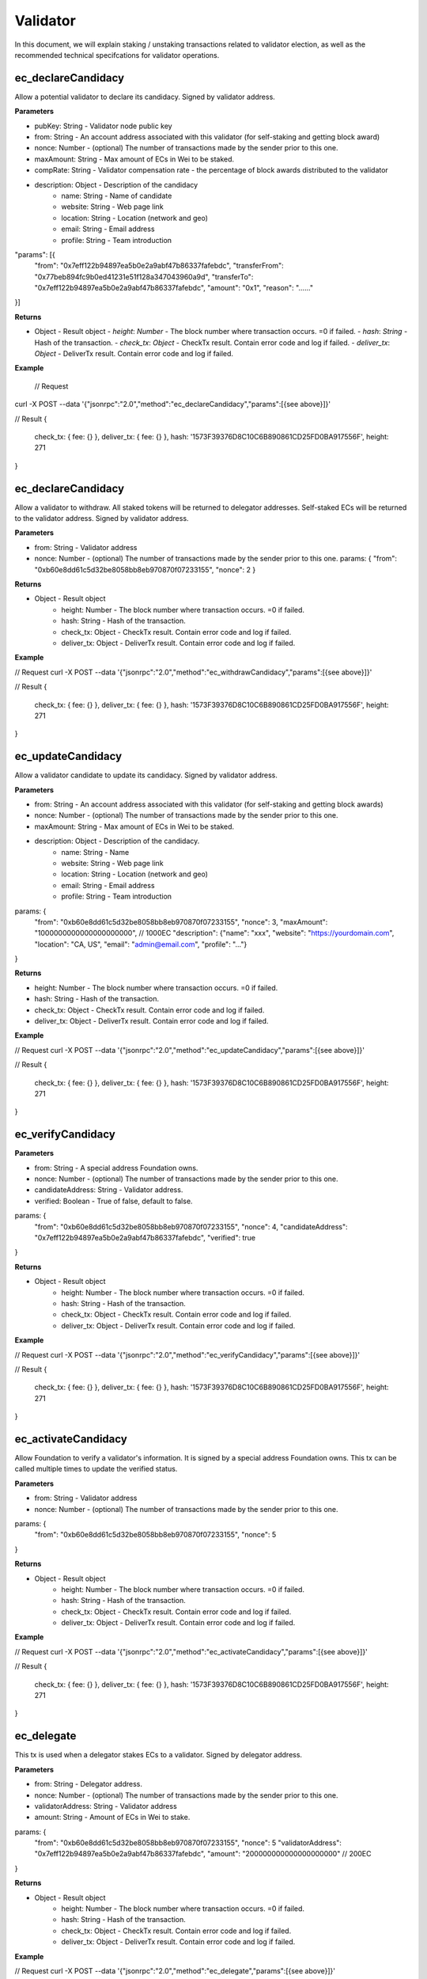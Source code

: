 ===============
Validator
===============

In this document, we will explain staking / unstaking transactions related to validator election, 
as well as the recommended technical specifcations for validator operations.

ec_declareCandidacy
-------- 
Allow a potential validator to declare its candidacy. Signed by validator address.

**Parameters**

- pubKey: String - Validator node public key
- from: String - An account address associated with this validator (for self-staking and getting block award)
- nonce: Number - (optional) The number of transactions made by the sender prior to this one.
- maxAmount: String - Max amount of ECs in Wei to be staked.
- compRate: String - Validator compensation rate - the percentage of block awards distributed to the validator
- description: Object - Description of the candidacy
    - name: String - Name of candidate
    - website: String - Web page link
    - location: String - Location (network and geo)
    - email: String - Email address
    - profile: String - Team introduction
"params": [{
    "from": "0x7eff122b94897ea5b0e2a9abf47b86337fafebdc",
    "transferFrom": "0x77beb894fc9b0ed41231e51f128a347043960a9d",
    "transferTo": "0x7eff122b94897ea5b0e2a9abf47b86337fafebdc",
    "amount": "0x1",
    "reason": "……"
}]

**Returns**

- Object - Result object
  - `height`: `Number` - The block number where transaction occurs. =0 if failed.
  - `hash`: `String` - Hash of the transaction.
  - `check_tx`: `Object` - CheckTx result. Contain error code and log if failed.
  - `deliver_tx`: `Object` - DeliverTx result. Contain error code and log if failed.

**Example**

  // Request
curl -X POST --data '{"jsonrpc":"2.0","method":"ec_declareCandidacy","params":[{see above}]}'

// Result
{
    check_tx: { fee: {} },
    deliver_tx: { fee: {} },
    hash: '1573F39376D8C10C6B890861CD25FD0BA917556F',
    height: 271
}

ec_declareCandidacy
-------- 
Allow a validator to withdraw. All staked tokens will be returned to delegator addresses. Self-staked ECs will be returned to the validator address. Signed by validator address.

**Parameters**

- from: String - Validator address
- nonce: Number - (optional) The number of transactions made by the sender prior to this one.
  params: {
  "from": "0xb60e8dd61c5d32be8058bb8eb970870f07233155",
  "nonce": 2
  }

**Returns**

* Object - Result object
    * height: Number - The block number where transaction occurs. =0 if failed.
    * hash: String - Hash of the transaction.
    * check_tx: Object - CheckTx result. Contain error code and log if failed.
    * deliver_tx: Object - DeliverTx result. Contain error code and log if failed.

**Example**

// Request
curl -X POST --data '{"jsonrpc":"2.0","method":"ec_withdrawCandidacy","params":[{see above}]}'

// Result
{
    check_tx: { fee: {} },
    deliver_tx: { fee: {} },
    hash: '1573F39376D8C10C6B890861CD25FD0BA917556F',
    height: 271
}

ec_updateCandidacy
-------- 
Allow a validator candidate to update its candidacy. Signed by validator address.

**Parameters**

* from: String - An account address associated with this validator (for self-staking and getting block awards)
* nonce: Number - (optional) The number of transactions made by the sender prior to this one.
* maxAmount: String - Max amount of ECs in Wei to be staked.
* description: Object - Description of the candidacy.
    * name: String - Name
    * website: String - Web page link
    * location: String - Location (network and geo)
    * email: String - Email address
    * profile: String - Team introduction

params: {
  "from": "0xb60e8dd61c5d32be8058bb8eb970870f07233155",
  "nonce": 3,
  "maxAmount": "1000000000000000000000", // 1000EC
  "description": {"name": "xxx", "website": "https://yourdomain.com", "location": "CA, US", "email": "admin@email.com", "profile": "..."}
}

**Returns**

* height: Number - The block number where transaction occurs. =0 if failed.
* hash: String - Hash of the transaction.
* check_tx: Object - CheckTx result. Contain error code and log if failed.
* deliver_tx: Object - DeliverTx result. Contain error code and log if failed.

**Example**

// Request
curl -X POST --data '{"jsonrpc":"2.0","method":"ec_updateCandidacy","params":[{see above}]}'

// Result
{
    check_tx: { fee: {} },
    deliver_tx: { fee: {} },
    hash: '1573F39376D8C10C6B890861CD25FD0BA917556F',
    height: 271
}

ec_verifyCandidacy
-------- 

**Parameters**

* from: String - A special address Foundation owns.
* nonce: Number - (optional) The number of transactions made by the sender prior to this one.
* candidateAddress: String - Validator address.
* verified: Boolean - True of false, default to false. 

params: {
  "from": "0xb60e8dd61c5d32be8058bb8eb970870f07233155",
  "nonce": 4,
  "candidateAddress": "0x7eff122b94897ea5b0e2a9abf47b86337fafebdc",
  "verified": true
}

**Returns**

* Object - Result object
    * height: Number - The block number where transaction occurs. =0 if failed.
    * hash: String - Hash of the transaction.
    * check_tx: Object - CheckTx result. Contain error code and log if failed.
    * deliver_tx: Object - DeliverTx result. Contain error code and log if failed.

**Example**

// Request
curl -X POST --data '{"jsonrpc":"2.0","method":"ec_verifyCandidacy","params":[{see above}]}'

// Result
{
    check_tx: { fee: {} },
    deliver_tx: { fee: {} },
    hash: '1573F39376D8C10C6B890861CD25FD0BA917556F',
    height: 271
}

ec_activateCandidacy
-------- 
Allow Foundation to verify a validator's information. It is signed by a special address Foundation owns. This tx can be called multiple times to update the verified status.

**Parameters**

* from: String - Validator address
* nonce: Number - (optional) The number of transactions made by the sender prior to this one.

params: {
  "from": "0xb60e8dd61c5d32be8058bb8eb970870f07233155",
  "nonce": 5
}

**Returns**

* Object - Result object
    * height: Number - The block number where transaction occurs. =0 if failed.
    * hash: String - Hash of the transaction.
    * check_tx: Object - CheckTx result. Contain error code and log if failed.
    * deliver_tx: Object - DeliverTx result. Contain error code and log if failed.

**Example**

// Request
curl -X POST --data '{"jsonrpc":"2.0","method":"ec_activateCandidacy","params":[{see above}]}'

// Result
{
    check_tx: { fee: {} },
    deliver_tx: { fee: {} },
    hash: '1573F39376D8C10C6B890861CD25FD0BA917556F',
    height: 271
}

ec_delegate
-------- 
This tx is used when a delegator stakes ECs to a validator. Signed by delegator address.

**Parameters**

* from: String - Delegator address.
* nonce: Number - (optional) The number of transactions made by the sender prior to this one.
* validatorAddress: String - Validator address
* amount: String - Amount of ECs in Wei to stake.

params: {
  "from": "0xb60e8dd61c5d32be8058bb8eb970870f07233155",
  "nonce": 5
  "validatorAddress": "0x7eff122b94897ea5b0e2a9abf47b86337fafebdc",
  "amount": "200000000000000000000" // 200EC
}

**Returns**

* Object - Result object
    * height: Number - The block number where transaction occurs. =0 if failed.
    * hash: String - Hash of the transaction.
    * check_tx: Object - CheckTx result. Contain error code and log if failed.
    * deliver_tx: Object - DeliverTx result. Contain error code and log if failed.

**Example**

// Request
curl -X POST --data '{"jsonrpc":"2.0","method":"ec_delegate","params":[{see above}]}'

// Result
{
    check_tx: { fee: {} },
    deliver_tx: { fee: {} },
    hash: '1573F39376D8C10C6B890861CD25FD0BA917556F',
    height: 271
}

ec_withdraw
-------- 
This tx is used when a delegator unstakes ECs from a validator. It will free up some slots from the validator's allocation. Signed by the delegator.

**Parameters**

* from: String - Delegator address
* nonce: Number - (optional) The number of transactions made by the sender prior to this one.
* validatorAddress: String - Validator address
* amount: String - Amount of ECs to unstake.

params: {
  "from": "0xb60e8dd61c5d32be8058bb8eb970870f07233155",
  "nonce": 5
  "validatorAddress": "0x7eff122b94897ea5b0e2a9abf47b86337fafebdc",
  "amount": "200000000000000000000" // 200EC
}

**Returns**

* Object - Result object

    * height: Number - The block number where transaction occurs. =0 if failed.
    * hash: String - Hash of the transaction.
    * check_tx: Object - CheckTx result. Contain error code and log if failed.
    * deliver_tx: Object - DeliverTx result. Contain error code and log if failed.

**Example**

// Request
curl -X POST --data '{"jsonrpc":"2.0","method":"ec_withdraw","params":[{see above}]}'

// Result
{
    check_tx: { fee: {} },
    deliver_tx: { fee: {} },
    hash: '1573F39376D8C10C6B890861CD25FD0BA917556F',
    height: 271
}

ec_queryValidators
-------- 
Get a list of all running validators, backup validators, and validator candidates, with the amount of EC staked to each one. Not signed, and no parameter.

**Parameters**

* No parameters.

**Returns**

* Object - Result object
    * height: Number -  Current block number or the block number if specified.  
    * data: Array - An array of all running validators, backup validators and validator candidates.

**Example**

// Request
curl -X POST --data '{"jsonrpc":"2.0","method":"ec_queryValidators"}'

// Result
{ 
  "height": 38,
  "data": [
    {
      "pub_key": {
        "type": "AC26791624DE60",
        "value": "6DwZIWYS2BJb0XKtQT7PSJ4f8Qe+hbdn6CHVasl5NYc="
      },
      "owner_address": "0x7eff122b94897ea5b0e2a9abf47b86337fafebdc",
      "shares": "3080166354134956874646",
      "voting_power": 3080,
      "max_shares": "10000000000000000000000",
      "comp_rate": "0.5",
      "created_at": "2018-07-03T10:44:40Z",
      "updated_at": "2018-07-03T14:37:57Z",
      "description": {
        "name": "",
        "website": "",
        "location": "",
        "email": "",
        "profile": ""
      },
      "verified": "N",
      "active": "Y",
      "block_height": 1,
      "rank": 0,
      "state": ""
    }
  ]
}

ec_queryValidator
-------- 
Query the current stake status of the validator. Not signed.

**Parameters**

* validatorAddress: String - Validator address

params: {
  "validatorAddress": "0x7eff122b94897ea5b0e2a9abf47b86337fafebdc"
}

**Returns**

* Object - Result object
    * height: Number -  Current block number or the block number if specified.  
    * data: Object - The validator, backup validator or candidate object.

**Example**

// Request
curl -X POST --data '{"jsonrpc":"2.0","method":"ec_queryValidator","params":{see above}}'

// Result
{ 
  "height": 38,
  "data": {
    "pub_key": {
      "type": "AC26791624DE60",
      "value": "6DwZIWYS2BJb0XKtQT7PSJ4f8Qe+hbdn6CHVasl5NYc="
    },
    "owner_address": "0x7eff122b94897ea5b0e2a9abf47b86337fafebdc",
    "shares": "3359212523592085235879",
    "voting_power": 3359,
    "max_shares": "10000000000000000000000",
    "comp_rate": "0.5",
    "created_at": "2018-07-03T10:44:40Z",
    "updated_at": "2018-07-03T14:39:48Z",
    "description": {
      "name": "",
      "website": "",
      "location": "",
      "email": "",
      "profile": ""
    },
    "verified": "N",
    "active": "Y",
    "block_height": 1,
    "rank": 0,
    "state": ""
  }
}

ec_queryDelegator
-------- 
Query the current stake status of a delegator. Not signed.

**Parameters**

* delegatorAddress: String - Delegator address

params: {
  "delegatorAddress": "0x7eff122b94897ea5b0e2a9abf47b86337fafebdc"
}

**Returns**

* Object - Result object
    * height: Number -  Current block number or the block number if specified.  
    * data: Object - The delegator object.

**Example**

// Request
curl -X POST --data '{"jsonrpc":"2.0","method":"ec_queryDelegator","params":[{see above}]}'

// Result
{ 
  "height": 38,
  "data": [
    {
      "delegator_address": "0x84f444c0405c762afa4ee3e8d8a5b3653ea52549",
      "pub_key": {
        "type": "AC26791624DE60",
        "value": "6DwZIWYS2BJb0XKtQT7PSJ4f8Qe+hbdn6CHVasl5NYc="
      },
      "delegate_amount": "1000000000000000000000",
      "award_amount": "2536787358701166920300",
      "withdraw_amount": "0",
      "slash_amount": "0",
      "created_at": "2018-07-03T10:44:40Z",
      "updated_at": "2018-07-03T14:40:58Z"
    }
  ]
}
